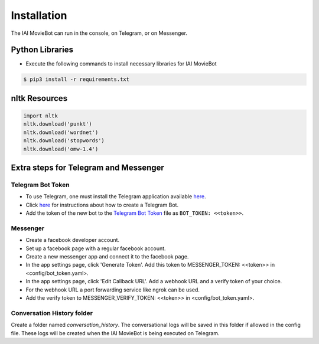 Installation
============

The IAI MovieBot can run in the console, on Telegram, or on Messenger.

Python Libraries
----------------

- Execute the following commands to install necessary libraries for IAI MovieBot


.. code-block:: shell

    $ pip3 install -r requirements.txt
       
nltk Resources
--------------

.. code-block:: python

    import nltk
    nltk.download('punkt')
    nltk.download('wordnet')
    nltk.download('stopwords')
    nltk.download('omw-1.4')

Extra steps for Telegram and Messenger
--------------

Telegram Bot Token
""""""""""""""""""""
- To use Telegram, one must install the Telegram application available `here <https://telegram.org/>`_.
- Click `here <https://core.telegram.org/bots#6-botfather>`_ for instructions about how to create a Telegram Bot.
- Add the token of the new bot to the `Telegram Bot Token <config/bot_token.yaml>`_ file as ``BOT_TOKEN: <<token>>``.

Messenger
""""""""""""""""""""
- Create a facebook developer account.
- Set up a facebook page with a regular facebook account.
- Create a new messenger app and connect it to the facebook page.
- In the app settings page, click 'Generate Token'. Add this token to MESSENGER_TOKEN: <<token>> in <config/bot_token.yaml>.
- In the app settings page, click 'Edit Callback URL'. Add a webhook URL and a verify token of your choice. 
- For the webhook URL a port forwarding service like ngrok can be used.
- Add the verify token to MESSENGER_VERIFY_TOKEN: <<token>> in <config/bot_token.yaml>.

Conversation History folder
""""""""""""""""""""

Create a folder named `conversation_history`. The conversational logs will be saved in this folder if allowed in the config file. These logs will be created when the IAI MovieBot is being executed on Telegram.
